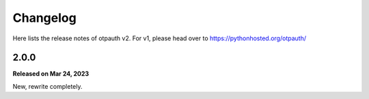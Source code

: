 Changelog
=========

Here lists the release notes of otpauth v2. For v1, please head over to
https://pythonhosted.org/otpauth/


2.0.0
-----

**Released on Mar 24, 2023**

New, rewrite completely.
